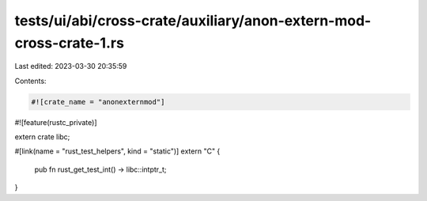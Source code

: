 tests/ui/abi/cross-crate/auxiliary/anon-extern-mod-cross-crate-1.rs
===================================================================

Last edited: 2023-03-30 20:35:59

Contents:

.. code-block:: rs

    #![crate_name = "anonexternmod"]
#![feature(rustc_private)]

extern crate libc;

#[link(name = "rust_test_helpers", kind = "static")]
extern "C" {
    pub fn rust_get_test_int() -> libc::intptr_t;
}


